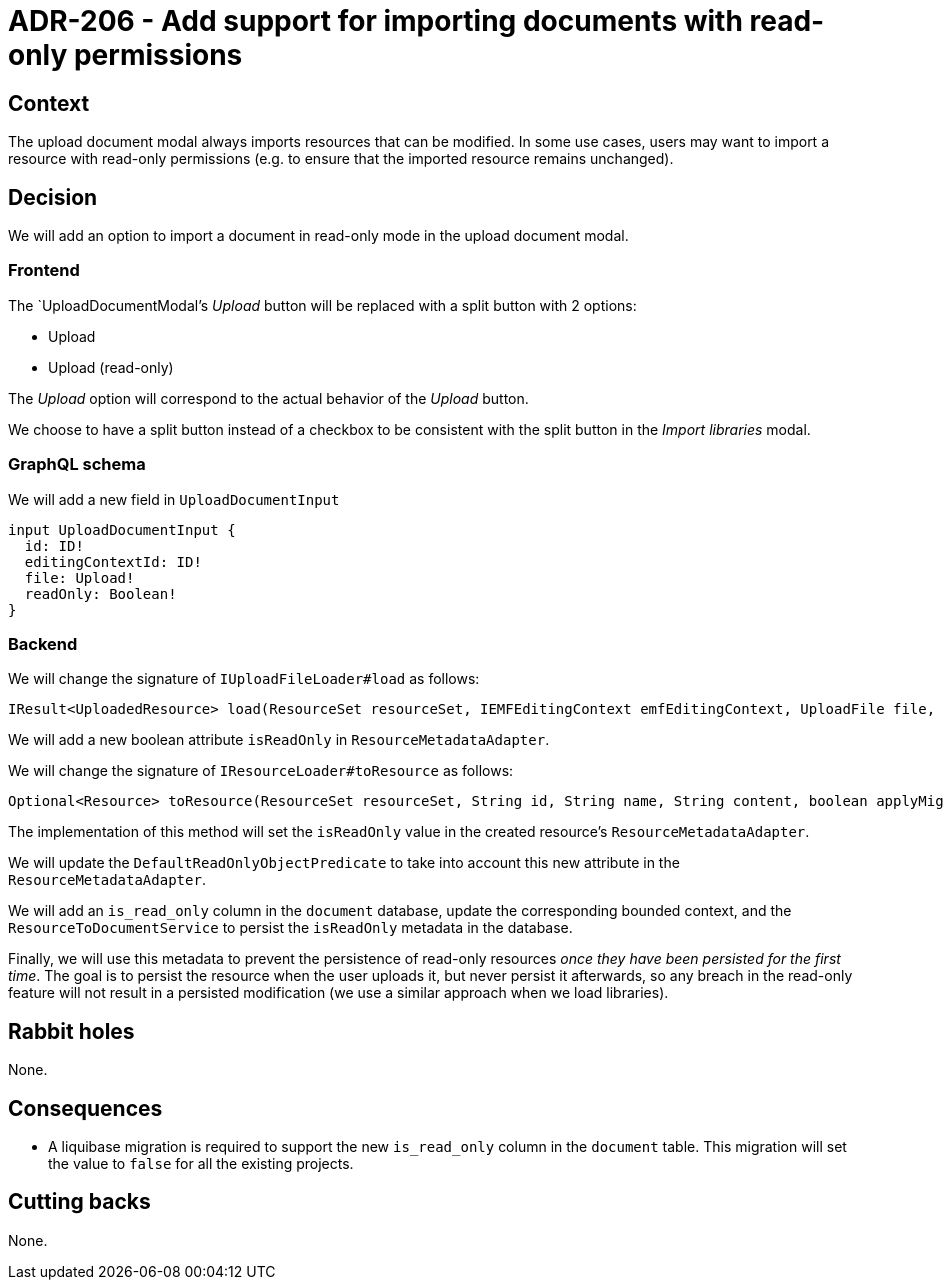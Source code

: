 = ADR-206 - Add support for importing documents with read-only permissions

== Context

The upload document modal always imports resources that can be modified.
In some use cases, users may want to import a resource with read-only permissions (e.g. to ensure that the imported resource remains unchanged).

== Decision

We will add an option to import a document in read-only mode in the upload document modal.

=== Frontend

The `UploadDocumentModal`'s _Upload_ button will be replaced with a split button with 2 options:

- Upload
- Upload (read-only)

The _Upload_ option will correspond to the actual behavior of the _Upload_ button.

We choose to have a split button instead of a checkbox to be consistent with the split button in the _Import libraries_ modal.

=== GraphQL schema

We will add a new field in `UploadDocumentInput`

[source, graphqls]
----
input UploadDocumentInput {
  id: ID!
  editingContextId: ID!
  file: Upload!
  readOnly: Boolean!
}
----

=== Backend

We will change the signature of `IUploadFileLoader#load` as follows:

[source, java]
----
IResult<UploadedResource> load(ResourceSet resourceSet, IEMFEditingContext emfEditingContext, UploadFile file, boolean isReadOnly);
----

We will add a new boolean attribute `isReadOnly` in `ResourceMetadataAdapter`.

We will change the signature of `IResourceLoader#toResource` as follows:

[source, java]
----
Optional<Resource> toResource(ResourceSet resourceSet, String id, String name, String content, boolean applyMigrationParticipants, boolean isReadOnly);
----

The implementation of this method will set the `isReadOnly` value in the created resource's `ResourceMetadataAdapter`.

We will update the `DefaultReadOnlyObjectPredicate` to take into account this new attribute in the `ResourceMetadataAdapter`.

We will add an `is_read_only` column in the `document` database, update the corresponding bounded context, and the `ResourceToDocumentService` to persist the `isReadOnly` metadata in the database.

Finally, we will use this metadata to prevent the persistence of read-only resources _once they have been persisted for the first time_.
The goal is to persist the resource when the user uploads it, but never persist it afterwards, so any breach in the read-only feature will not result in a persisted modification (we use a similar approach when we load libraries).

== Rabbit holes

None.

== Consequences

- A liquibase migration is required to support the new `is_read_only` column in the `document` table.
This migration will set the value to `false` for all the existing projects.

== Cutting backs

None.